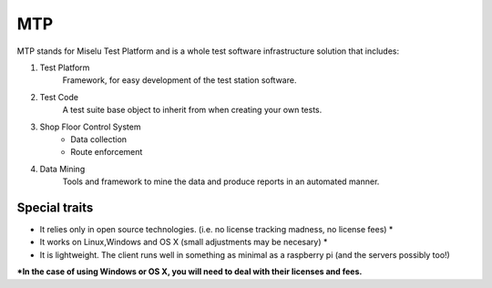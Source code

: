 MTP
===

MTP stands for Miselu Test Platform and is a whole test software infrastructure solution that includes:

#. Test Platform 
    Framework, for easy development of the test station software.

#. Test Code
    A test suite base object to inherit from when creating your own tests.

#. Shop Floor Control System
    * Data collection
    * Route enforcement
   
#. Data Mining
    Tools and framework to mine the data and produce reports in an automated manner.


Special traits
--------------
* It relies only in open source technologies. (i.e. no license tracking madness, no license fees) *
* It works on Linux,Windows and OS X (small adjustments may be necesary) *
* It is lightweight. The client runs well in something as minimal as a raspberry pi (and the servers possibly too!)

**\*In the case of using Windows or OS X, you will need to deal with their licenses and fees.**